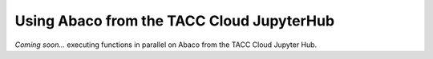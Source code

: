 .. _jupyter:

==========================================
Using Abaco from the TACC Cloud JupyterHub
==========================================

*Coming soon...* executing functions in parallel on Abaco from the TACC Cloud Jupyter Hub.